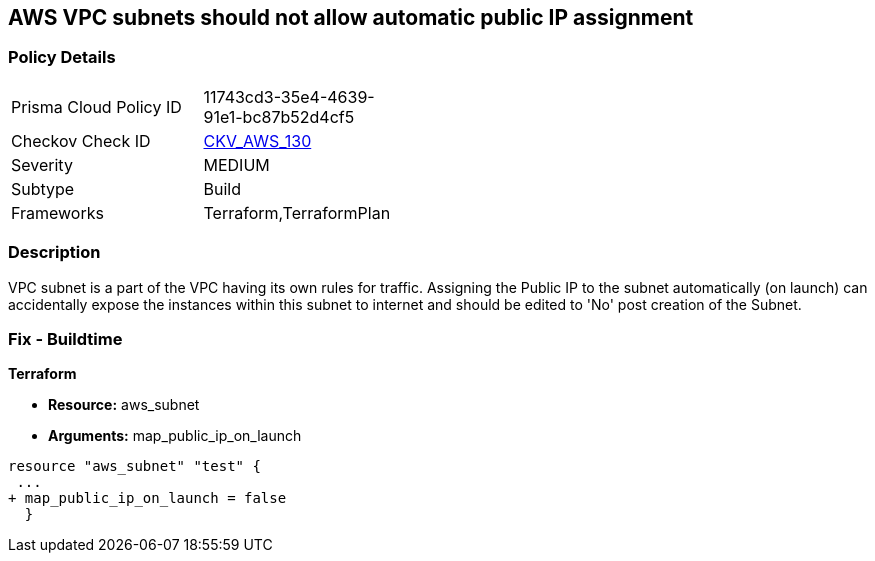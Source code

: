 == AWS VPC subnets should not allow automatic public IP assignment


=== Policy Details 

[width=45%]
[cols="1,1"]
|=== 
|Prisma Cloud Policy ID 
| 11743cd3-35e4-4639-91e1-bc87b52d4cf5

|Checkov Check ID 
| https://github.com/bridgecrewio/checkov/tree/master/checkov/terraform/checks/resource/aws/SubnetPublicIP.py[CKV_AWS_130]

|Severity
|MEDIUM

|Subtype
|Build
//, Run

|Frameworks
|Terraform,TerraformPlan

|=== 



=== Description 


VPC subnet is a part of the VPC having its own rules for traffic.
Assigning the Public IP to the subnet automatically (on launch) can accidentally expose the instances within this subnet to internet and should be edited to 'No' post creation of the Subnet.

=== Fix - Buildtime


*Terraform* 


* *Resource:* aws_subnet
* *Arguments:* map_public_ip_on_launch


[source,go]
----
resource "aws_subnet" "test" {
 ...
+ map_public_ip_on_launch = false
  }
----
